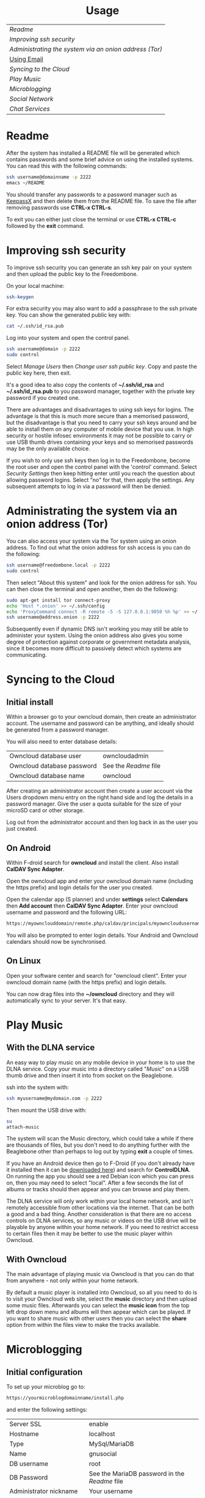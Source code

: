 #+TITLE:
#+AUTHOR: Bob Mottram
#+EMAIL: bob@robotics.uk.to
#+KEYWORDS: freedombox, debian, beaglebone, hubzilla, email, web server, home server, internet, censorship, surveillance, social network, irc, jabber
#+DESCRIPTION: Turn the Beaglebone Black into a personal communications server
#+OPTIONS: ^:nil toc:nil
#+HTML_HEAD: <link rel="stylesheet" type="text/css" href="solarized-light.css" />

#+BEGIN_CENTER
[[file:images/logo.png]]
#+END_CENTER

#+BEGIN_HTML
<center>
<h1>Usage</h1>
</center>
#+END_HTML

| [[Readme]]                                              |
| [[Improving ssh security]]                              |
| [[Administrating the system via an onion address (Tor)]] |
| [[./usage_email.html][Using Email]]                                         |
| [[Syncing to the Cloud]]                                |
| [[Play Music]]                                          |
| [[Microblogging]]                                       |
| [[Social Network]]                                      |
| [[Chat Services]]                                       |

* Readme
After the system has installed a README file will be generated which contains passwords and some brief advice on using the installed systems. You can read this with the following commands:

#+BEGIN_SRC bash
ssh username@domainname -p 2222
emacs ~/README
#+END_SRC

You should transfer any passwords to a password manager such as [[http://www.keepassx.org/][KeepassX]] and then delete them from the README file. To save the file after removing passwords use *CTRL-x CTRL-s*.

To exit you can either just close the terminal or use *CTRL-x CTRL-c* followed by the *exit* command.
* Improving ssh security
To improve ssh security you can generate an ssh key pair on your system and then upload the public key to the Freedombone.

On your local machine:

#+BEGIN_SRC bash
ssh-keygen
#+END_SRC

For extra security you may also want to add a passphrase to the ssh private key. You can show the generated public key with:

#+BEGIN_SRC bash
cat ~/.ssh/id_rsa.pub
#+END_SRC

Log into your system and open the control panel.

#+BEGIN_SRC bash
ssh username@domain -p 2222
sudo control
#+END_SRC

Select /Manage Users/ then /Change user ssh public key/. Copy and paste the public key here, then exit.

It's a good idea to also copy the contents of *~/.ssh/id_rsa* and *~/.ssh/id_rsa.pub* to you password manager, together with the private key password if you created one.

There are advantages and disadvantages to using ssh keys for logins. The advantage is that this is much more secure than a memorised password, but the disadvantage is that you need to carry your ssh keys around and be able to install them on any computer of mobile device that you use. In high security or hostile infosec environments it may not be possible to carry or use USB thumb drives containing your keys and so memorised passwords may be the only available choice.

If you wish to only use ssh keys then log in to the Freedombone, become the root user and open the control panel with the 'control' command. Select /Security Settings/ then keep hitting enter until you reach the question about allowing password logins. Select "no" for that, then apply the settings. Any subsequent attempts to log in via a password will then be denied.

* Administrating the system via an onion address (Tor)
You can also access your system via the Tor system using an onion address. To find out what the onion address for ssh access is you can do the following:

#+BEGIN_SRC bash
ssh username@freedombone.local -p 2222
sudo control
#+END_SRC

Then select "About this system" and look for the onion address for ssh. You can then close the terminal and open another, then do the following:

#+BEGIN_SRC bash
sudo apt-get install tor connect-proxy
echo 'Host *.onion' >> ~/.ssh/config
echo 'ProxyCommand connect -R remote -5 -S 127.0.0.1:9050 %h %p' >> ~/.ssh/config
ssh username@address.onion -p 2222
#+END_SRC

Subsequently even if dynamic DNS isn't working you may still be able to administer your system. Using the onion address also gives you some degree of protection against corporate or government metadata analysis, since it becomes more difficult to passively detect which systems are communicating.
* Syncing to the Cloud
** Initial install
Within a browser go to your owncloud domain, then create an administrator account. The username and password can be anything, and ideally should be generated from a password manager.

You will also need to enter database details:

| Owncloud database user     | owncloudadmin       |
| Owncloud database password | See the [[Readme]] file |
| Owncloud database name     | owncloud            |

After creating an administrator account then create a user account via the Users dropdown menu entry on the right hand side and log the details in a password manager. Give the user a quota suitable for the size of your microSD card or other storage.

Log out from the administrator account and then log back in as the user you just created.
** On Android
Within F-droid search for *owncloud* and install the client. Also install *CalDAV Sync Adapter*.

Open the owncloud app and enter your owncloud domain name (including the https prefix) and login details for the user you created.

Open the calendar app (S planner) and under *settings* select *Calendars* then *Add account* then *CalDAV Sync Adapter*. Enter your owncloud username and password and the following URL:

#+BEGIN_SRC bash
https://myownclouddomain/remote.php/caldav/principals/myowncloudusername
#+END_SRC

You will also be prompted to enter login details. Your Android and Owncloud calendars should now be synchronised.
** On Linux
Open your software center and search for "owncloud client". Enter your owncloud domain name (with the https prefix) and login details.

You can now drag files into the *~/owncloud* directory and they will automatically sync to your server. It's that easy.
* Play Music
** With the DLNA service
An easy way to play music on any mobile device in your home is to use the DLNA service. Copy your music into a directory called "/Music/" on a USB thumb drive and then insert it into from socket on the Beaglebone.

ssh into the system with:

#+BEGIN_SRC bash
ssh myusername@mydomain.com -p 2222
#+END_SRC

Then mount the USB drive with:

#+BEGIN_SRC bash
su
attach-music
#+END_SRC

The system will scan the Music directory, which could take a while if there are thousands of files, but you don't need to do anything further with the Beaglebone other than perhaps to log out by typing *exit* a couple of times.

If you have an Android device then go to F-Droid (if you don't already have it installed then it can be [[https://f-droid.org/][downloaded here]]) and search for *ControlDLNA*. On running the app you should see a red Debian icon which you can press on, then you may need to select "local". After a few seconds the list of albums or tracks should then appear and you can browse and play them.

The DLNA service will only work within your local home network, and isn't remotely accessible from other locations via the internet. That can be both a good and a bad thing. Another consideration is that there are no access controls on DLNA services, so any music or videos on the USB drive will be playable by anyone within your home network. If you need to restrict access to certain files then it may be better to use the music player within Owncloud.

** With Owncloud
The main advantage of playing music via Owncloud is that you can do that from anywhere - not only within your home network.

By default a music player is installed into Owncloud, so all you need to do is to visit your Owncloud web site, select the *music* directory and then upload some music files. Afterwards you can select the *music icon* from the top left drop down menu and albums will then appear which can be played. If you want to share music with other users then you can select the *share* option from within the files view to make the tracks available.

* Microblogging
** Initial configuration
To set up your microblog go to:

#+BEGIN_SRC bash
https://yourmicroblogdomainname/install.php
#+END_SRC

and enter the following settings:

| Server SSL                 | enable                                      |
| Hostname                   | localhost                                   |
| Type                       | MySql/MariaDB                               |
| Name                       | gnusocial                                   |
| DB username                | root                                        |
| DB Password                | See the MariaDB password in the [[Readme]] file |
| Administrator nickname     | Your username                               |
| Administrator password     | See the [[Readme]] file                         |
| Subscribe to announcements | ticked                                      |
| Site profile               | Community                                   |

When the install is complete you will see a lot of warnings but just ignore those and navigate to your microblog domain and you can then complete the configuration via the *Admin* section on the header bar.  Some recommended admin settings are:

| Site settings   | Text limit 140, Dupe Limit 60000 |
| User settings   | Bio limit 1000                   |
| Access settings | /Invite only/ ticked             |
* Social Network
** Domains
Both Hubzilla and GNU Social try to obtain certificates automatically at the time of installation via Let's Encrypt. This will likely mean that in order for this to work you'll need to have obtained at least one "official" domain via a domain selling service, since Let's Encrypt mostly doesn't seem to work with free subdomains from sites such as freeDNS.
** Initial install
Visit the URL of your Hubzilla site and you should be taken through the rest of the installation procedure.  Note that this may take a few minutes so don't be concerned if it looks as if it has crashed - just leave it running.

When installation is complete you can register a new user.
* Chat Services
** IRC
IRC is useful for multi-user chat. The classic use case is for software development where many engineers might need to coordinate their activities, but it's also useful for meetings, parties and general socialising.
*** Irssi
If you are using the [[http://www.irssi.org][irssi]] IRC client then you can use the following commands to connect to your IRC server.

#+BEGIN_SRC bash
/server add -auto -ssl yourdomainname 6697
/connect yourdomainname
/join freedombone
#+END_SRC
*** XChat
If you are using the XChat client:

Within the network list click, *Add* and enter your domain name then click *Edit*.

Select the entry within the servers box, then enter *mydomainname/6697* and press *Enter*.

Uncheck *use global user information*.

Enter first and second nicknames and check *auto connect to this network on startup*.

Check *use SSL* and *accept invalid SSL certificate*.

Enter *#freedombone* as the channel name.

Click *close* and then *connect*.

** XMPP/Jabber
*** Managing users

To add a user:

#+BEGIN_SRC bash
ssh username@domainname -p 2222
su
freedombone-addxmpp -e newusername@newdomainname
exit
exit
#+END_SRC

To change a user password:

#+BEGIN_SRC bash
ssh username@domainname -p 2222
su
freedombone-xmpp-pass -e username@domainname
exit
exit
#+END_SRC

To remove a user:

#+BEGIN_SRC bash
ssh username@domainname -p 2222
su
freedombone-rmxmpp -e username@domainname
exit
exit
#+END_SRC

Report the status of the XMPP server:

#+BEGIN_SRC bash
ssh username@domainname -p 2222
su
prosodyctl status
exit
exit
#+END_SRC

*** Using with Jitsi
Jitsi is the recommended communications client for desktop or laptop systems, since it includes the /off the record/ (OTR) feature which provides some additional security beyond the usual SSL certificates.

Jitsi can be downloaded from https://jitsi.org

On your desktop/laptop open Jitsi and select *Options* from the *Tools* menu.

Click *Add* to add a new user, then enter the Jabber ID which you previously specified with /prosodyctl/ when setting up the XMPP server. Close and then you should notice that your status is "Online" (or if not then you should be able to set it to online).

From the *File* menu you can add contacts, then select the chat icon to begin a chat.  Click on the lock icon on the right hand side and this will initiate an authentication procedure in which you can specify a question and answer to verify the identity of the person you're communicating with.  Once authentication is complete then you'll be chating using OTR, which provides an additional layer of security.

When opening Jitsi initially you will get a certificate warning for your domain name (assuming that you're using a self-signed certificate). If this happens then select *View Certificate* and enable the checkbox to trust the certificate, then select *Continue Anyway*.  Once you've done this then the certificate warning will not appear again unless you reinstall Jitsi or use a different computer.

You can also [[https://www.youtube.com/watch?v=vgx7VSrDGjk][see this video]] as an example of using OTR.
*** Using with Ubuntu
The default XMPP client in Ubuntu is Empathy.  Using Empathy isn't as secure as using Jitsi, since it doesn't include the /off the record/ feature, but since it's the default it's what many users will have easy access to.

Open *System Settings* and select *Online Accounts*, *Add account*  and then *Jabber*.

Enter your username (username@domainname) and password.

Click on *Advanced* and make sure that *Encryption required* and *Ignore SSL certificate errors* are checked.  Ignoring the certificate errors will allow you to use the self-signed certificate created earlier.  Then click *Done* and set your Jabber account and Empathy to *On*.
*** Using Tor Messenger
Tor Messenger is a messaging client which supports XMPP, and its onion routing enables you to protect the metadata of chat interactions to some extent by making it difficult for an adversary to know which server is talking to which. You can download Tor Messenger from [[https://torproject.org][torproject.org]] and the setup is pretty simple.
*** Using with Android
Install [[https://f-droid.org/][F-Droid]]

Search for and install Xabber.

Add an account and enter your Jabber/XMPP ID and password.

From the menu select *Settings* then *Security* then *OTR mode*.  Set the mode to *Required*.

Make sure that *Check server certificate* is not checked.

Go back to the initial screen and then using the menu you can add contacts and begin chatting.  Both parties will need to go through the off-the-record question and answer verification before the chat can begin, but that only needs to be done once for each person you're chatting with.
** Tox
Tox is an encrypted peer-to-peer messaging system and so should work without Freedombone. It uses a system of nodes which act as a sort of directory service allowing users to find and connect to each other. The Tox node ID on the Freedombone can be found within the README within your home directory. If you have other users connect to your node then you will be able to continue chatting even when no other nodes are available.
*** Using the Toxic client
To connect to your node use the command:

#+BEGIN_SRC bash
/connect [yourdomainname] 33445 [your tox node ID]
#+END_SRC
** VoIP (Voice chat)
*** Using with Ubuntu
Within the software center search for "mumble" and install the client then run it. Skip through the audio setup wizard.

Click on "add new" to add a new server and enter the default domain name for the Freedombone, your username (which can be anything) and the VoIP server password which can be found in the README file on the Freedombone. Accept the self-signed SSL certificate. You are now ready to chat.

/Note: if you don't know the default domain name and you did a full installation then it will be the same as the wiki domain name./
*** Using with Android
Install [[https://f-droid.org/][F-Droid]]

Search for and install Plumble.

Press the plus button to add a Mumble server.

Enter a label (which can be any name you choose for the server), the default domain name of the Freedombone, your username (which can also be anything) and the VoIP server password which can be found in the README file on the Freedombone.

Selecting the server by pressing on it then connects you to the server so that you can chat with other connected users.

/Note: if you don't know the default domain name and you did a full installation then it will be the same as the wiki domain name./
** SIP phones
Freedombone also supports SIP phones The username and domain is the same as for your email address, and the SIP password and extension number will appear within the README file in your home directory. Various SIP client options are available, such as CSipSimple on Android and Jitsi on desktop or laptop machines. Ideally use clients which support ZRTP, which will provide the best level of security.

#+BEGIN_HTML
<center>
Return to the <a href="index.html">home page</a>
</center>
#+END_HTML
